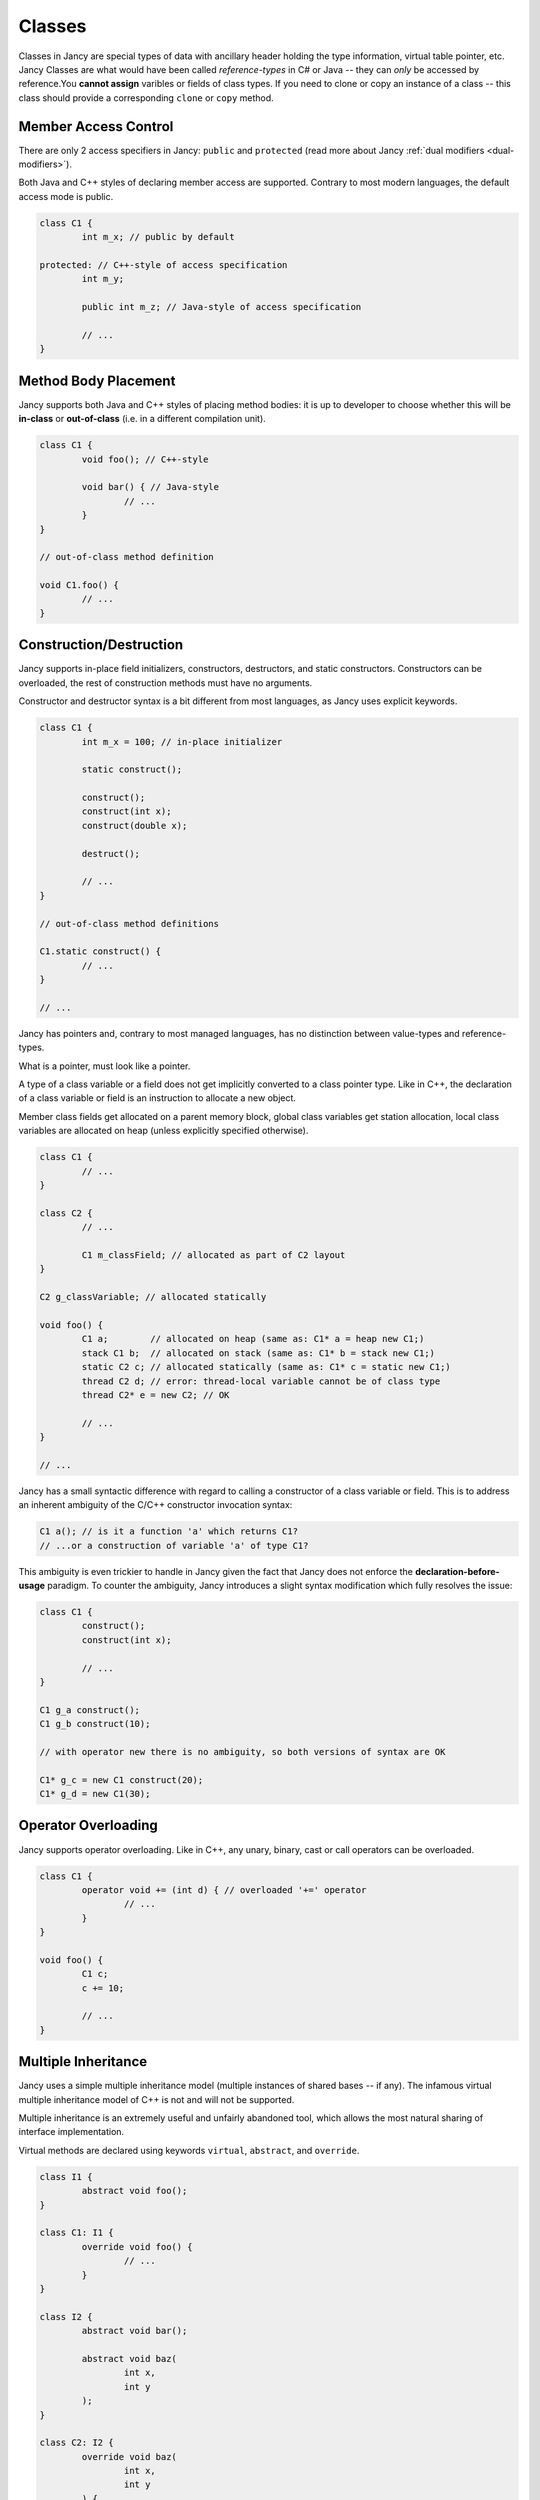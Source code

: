 .. .............................................................................
..
..  This file is part of the Jancy toolkit.
..
..  Jancy is distributed under the MIT license.
..  For details see accompanying license.txt file,
..  the public copy of which is also available at:
..  http://tibbo.com/downloads/archive/jancy/license.txt
..
.. .............................................................................

.. _classes:

Classes
=======

Classes in Jancy are special types of data with ancillary header holding the type information, virtual table pointer, etc. Jancy Classes are what would have been called *reference-types* in C# or Java -- they can *only* be accessed by reference.You **cannot assign** varibles or fields of class types. If you need to clone or copy an instance of a class -- this class should provide a corresponding ``clone`` or ``copy`` method.

Member Access Control
---------------------

There are only 2 access specifiers in Jancy: ``public`` and ``protected`` (read more about Jancy :ref:`dual modifiers <dual-modifiers>`).

Both Java and C++ styles of declaring member access are supported. Contrary to most modern languages, the default access mode is public.

.. code-block:: jnc

	class C1 {
		int m_x; // public by default

	protected: // C++-style of access specification
		int m_y;

		public int m_z; // Java-style of access specification

		// ...
	}

Method Body Placement
---------------------

Jancy supports both Java and C++ styles of placing method bodies: it is up to developer to choose whether this will be **in-class** or **out-of-class** (i.e. in a different compilation unit).

.. code-block:: jnc

	class C1 {
		void foo(); // C++-style

		void bar() { // Java-style
			// ...
		}
	}

	// out-of-class method definition

	void C1.foo() {
		// ...
	}

Construction/Destruction
------------------------

Jancy supports in-place field initializers, constructors, destructors, and static constructors. Constructors can be overloaded, the rest of construction methods must have no arguments.

Constructor and destructor syntax is a bit different from most languages, as Jancy uses explicit keywords.

.. code-block:: jnc

	class C1 {
		int m_x = 100; // in-place initializer

		static construct();

		construct();
		construct(int x);
		construct(double x);

		destruct();

		// ...
	}

	// out-of-class method definitions

	C1.static construct() {
		// ...
	}

	// ...

Jancy has pointers and, contrary to most managed languages, has no distinction between value-types and reference-types.

What is a pointer, must look like a pointer.

A type of a class variable or a field does not get implicitly converted to a class pointer type. Like in C++, the declaration of a class variable or field is an instruction to allocate a new object.

Member class fields get allocated on a parent memory block, global class variables get station allocation, local class variables are allocated on heap (unless explicitly specified otherwise).

.. code-block:: jnc

	class C1 {
		// ...
	}

	class C2 {
		// ...

		C1 m_classField; // allocated as part of C2 layout
	}

	C2 g_classVariable; // allocated statically

	void foo() {
		C1 a;        // allocated on heap (same as: C1* a = heap new C1;)
		stack C1 b;  // allocated on stack (same as: C1* b = stack new C1;)
		static C2 c; // allocated statically (same as: C1* c = static new C1;)
		thread C2 d; // error: thread-local variable cannot be of class type
		thread C2* e = new C2; // OK

		// ...
	}

	// ...

Jancy has a small syntactic difference with regard to calling a constructor of a class variable or field. This is to address an inherent ambiguity of the C/C++ constructor invocation syntax:

.. code-block:: jnc

	C1 a(); // is it a function 'a' which returns C1?
	// ...or a construction of variable 'a' of type C1?

This ambiguity is even trickier to handle in Jancy given the fact that Jancy does not enforce the **declaration-before-usage** paradigm. To counter the ambiguity, Jancy introduces a slight syntax modification which fully resolves the issue:

.. code-block:: jnc

	class C1 {
		construct();
		construct(int x);

		// ...
	}

	C1 g_a construct();
	C1 g_b construct(10);

	// with operator new there is no ambiguity, so both versions of syntax are OK

	C1* g_c = new C1 construct(20);
	C1* g_d = new C1(30);

Operator Overloading
--------------------

Jancy supports operator overloading. Like in C++, any unary, binary, cast or call operators can be overloaded.

.. code-block:: jnc

	class C1 {
		operator void += (int d) { // overloaded '+=' operator
			// ...
		}
	}

	void foo() {
		C1 c;
		c += 10;

		// ...
	}

Multiple Inheritance
--------------------

Jancy uses a simple multiple inheritance model (multiple instances of shared bases -- if any). The infamous virtual multiple inheritance model of C++ is not and will not be supported.

Multiple inheritance is an extremely useful and unfairly abandoned tool, which allows the most natural sharing of interface implementation.

Virtual methods are declared using keywords ``virtual``, ``abstract``, and ``override``.

.. code-block:: jnc

	class I1 {
		abstract void foo();
	}

	class C1: I1 {
		override void foo() {
			// ...
		}
	}

	class I2 {
		abstract void bar();

		abstract void baz(
			int x,
			int y
		);
	}

	class C2: I2 {
		override void baz(
			int x,
			int y
		) {
			// ...
		}
	}

	struct Point {
		int m_x;
		int m_y;
	}

	class C3:
		C1,
		C2,
		Point { // it's ok to inherit from structs and even unions

		override void baz(
			int x,
			int y
		);
	}

Jancy provides keywords ``basetype`` and ``basetype1`` .. ``basetype9`` to conveniently reference base types for construction or namespace resolution.

.. code-block:: jnc

	class Base1 {
		construct(
			int x,
			int y
		);

		foo();
	}

	class Base2 {
		construct(int x);

		void foo();
	}

	class Derived:
		Base1,
		Base2 {
		construct(
			int x,
			int y,
			int z
		) {
			basetype1.construct(x, y);
			basetype2.construct(z);

			// ...
		}

		void foo() {
			basetype1.foo();

			// ...
		}
	}
